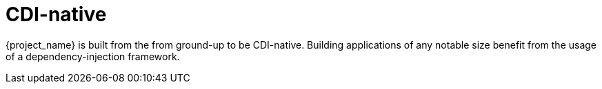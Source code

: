 [#cdi-native]
= CDI-native

{project_name} is built from the from ground-up to be CDI-native.
Building applications of any notable size benefit from the usage of a dependency-injection framework.

